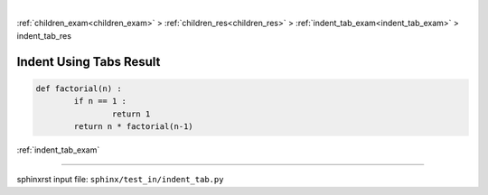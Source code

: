 |

:ref:`children_exam<children_exam>` > :ref:`children_res<children_res>` > :ref:`indent_tab_exam<indent_tab_exam>` > indent_tab_res

.. _indent_tab_res:

========================
Indent Using Tabs Result
========================
.. code-block:: py

	def factorial(n) :
		if n == 1 :
			return 1
		return n * factorial(n-1)

:ref:`indent_tab_exam`

----

sphinxrst input file: ``sphinx/test_in/indent_tab.py``
